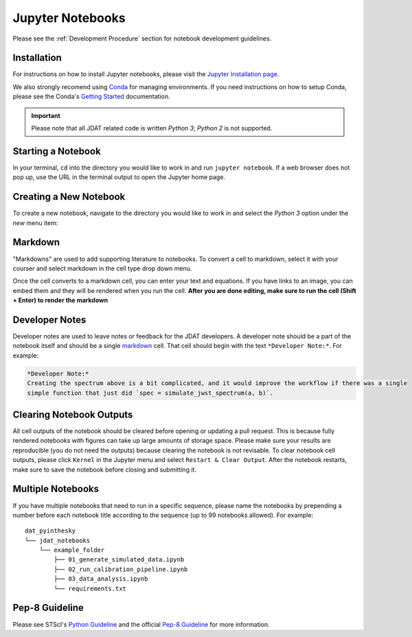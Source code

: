 #################
Jupyter Notebooks
#################

Please see the :ref:`Development Procedure` section for notebook development guidelines.

.. seealso::

    For detailed instructions on formatting notebook, please visit the
    `STScI notebook style guide. <https://github.com/spacetelescope/style-guides/blob/master/guides/jupyter-notebooks.md>`_


Installation
************

For instructions on how to install Jupyter notebooks, please visit the
`Jupyter Installation page <https://jupyter.org/install>`_.


We also strongly recomend using `Conda <https://docs.conda.io/projects/conda/en/latest/index.html>`_ for
managing environments. If you need instructions on how to setup Conda, please see the Conda's
`Getting Started <https://docs.conda.io/projects/conda/en/latest/user-guide/getting-started.html>`_ documentation.

.. important::

    Please note that all JDAT related code is written `Python 3`; `Python 2` is not supported.


Starting a Notebook
*******************

In your terminal, ``cd`` into the directory you would like to work in and run ``jupyter notebook``.
If a web browser does not pop up, use the URL in the terminal output to open the Jupyter home page.


Creating a New Notebook
***********************

To create a new notebook, navigate to the directory you would like to work in and select the `Python 3` option
under the `new` menu item:

.. image:: images/screen_shots/notebook_new_notebook.png
    :scale: 90%
    :align: center

Markdown
********

"Markdowns" are used to add supporting literature to notebooks. To convert a cell to markdown,
select it with your courser and select markdown in the cell type drop down menu.

.. image:: images/screen_shots/notebook_markdown.png
    :scale: 50%
    :align: center

Once the cell converts to a markdown cell, you can enter your text and equations. If you have links to an image, you
can embed them and they will be rendered when you run the cell.
**After you are done editing, make sure to run the cell (Shift + Enter) to render the markdown**

.. seealso::

    See Adam Pritchard's `markdown cheatsheet <https://github.com/adam-p/markdown-here/wiki/Markdown-Cheatsheet>`_
    for tips and instructions.


Developer Notes
***************

Developer notes are used to leave notes or feedback for the JDAT developers.
A developer note should be a part of the notebook itself and should be a
single `markdown`_ cell. That cell should begin with the text ``*Developer Note:*``.
For example:

.. code-block::

    *Developer Note:*
    Creating the spectrum above is a bit complicated, and it would improve the workflow if there was a single
    simple function that just did `spec = simulate_jwst_spectrum(a, b)`.

Clearing Notebook Outputs
*************************

All cell outputs of the notebook should be cleared before opening or updating a pull request. This is because fully
rendered notebooks with figures can take up large amounts of storage space. Please make sure your results are
reproducible (you do not need the outputs) because clearing the notebook is not revisable. To clear notebook cell outputs,
please click ``Kernel`` in the Jupyter menu and select ``Restart & Clear Output``.
After the notebook restarts, make sure to save the notebook before closing and submitting it.


.. image:: images/screen_shots/notebook_restart_and_clear_outputs.png
    :scale: 50%
    :align: center

Multiple Notebooks
******************

If you have multiple notebooks that need to run in a specific sequence, please name the notebooks
by prepending a number before each notebook title according to the sequence (up to 99 notebooks allowed). For example::

    dat_pyinthesky
    └── jdat_notebooks
        └── example_folder
            ├── 01_generate_simulated_data.ipynb
            ├── 02_run_calibration_pipeline.ipynb
            ├── 03_data_analysis.ipynb
            └── requirements.txt

Pep-8 Guideline
***************

Please see STScI's `Python Guideline <https://github.com/spacetelescope/style-guides/blob/master/guides/python.md>`_ and
the official `Pep-8 Guideline <https://www.python.org/dev/peps/pep-0008/>`_ for more information.


.. seealso::

    - `STScI notebook style guide <https://github.com/spacetelescope/style-guides/blob/master/guides/jupyter-notebooks.md>`_

    - `STScI Python style guide <https://github.com/spacetelescope/style-guides/blob/master/guides/python.md>`_
